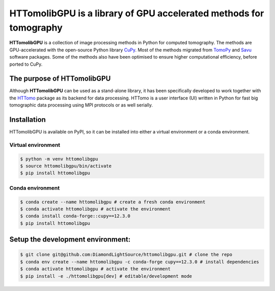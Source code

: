 HTTomolibGPU is a library of GPU accelerated methods for tomography
--------------------------------------------------------------------

**HTTomolibGPU** is a collection of image processing methods in Python for computed tomography.
The methods are GPU-accelerated with the open-source Python library `CuPy <https://cupy.dev/>`_. Most of the
methods migrated from `TomoPy <https://tomopy.readthedocs.io/en/stable/>`_ and `Savu <https://savu.readthedocs.io/en/latest/>`_ software packages.
Some of the methods also have been optimised to ensure higher computational efficiency, before ported to CuPy.

The purpose of HTTomolibGPU
===========================

Although **HTTomolibGPU** can be used as a stand-alone library, it has been specifically developed to work together with the 
`HTTomo <https://diamondlightsource.github.io/httomo/>`_ package as
its backend for data processing. HTTomo is a user interface (UI) written in Python for fast big tomographic data processing using
MPI protocols or as well serially.

Installation
============

HTTomolibGPU is available on PyPI, so it can be installed into either a virtual environment or
a conda environment.

Virtual environment
~~~~~~~~~~~~~~~~~~~
.. code-block:: console

   $ python -m venv httomolibgpu
   $ source httomolibgpu/bin/activate
   $ pip install httomolibgpu

Conda environment
~~~~~~~~~~~~~~~~~
.. code-block:: console

   $ conda create --name httomolibgpu # create a fresh conda environment
   $ conda activate httomolibgpu # activate the environment
   $ conda install conda-forge::cupy==12.3.0
   $ pip install httomolibgpu

Setup the development environment:
==================================

.. code-block:: console

   $ git clone git@github.com:DiamondLightSource/httomolibgpu.git # clone the repo
   $ conda env create --name httomolibgpu -c conda-forge cupy==12.3.0 # install dependencies
   $ conda activate httomolibgpu # activate the environment
   $ pip install -e ./httomolibgpu[dev] # editable/development mode
